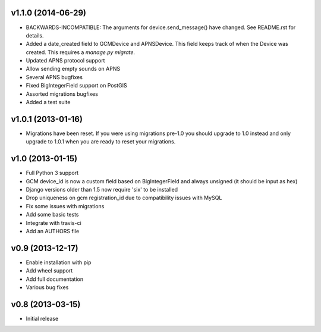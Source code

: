 v1.1.0 (2014-06-29)
===================
* BACKWARDS-INCOMPATIBLE: The arguments for device.send_message() have changed. See README.rst for details.
* Added a date_created field to GCMDevice and APNSDevice. This field keeps track of when the Device was created.
  This requires a `manage.py migrate`.
* Updated APNS protocol support
* Allow sending empty sounds on APNS
* Several APNS bugfixes
* Fixed BigIntegerField support on PostGIS
* Assorted migrations bugfixes
* Added a test suite

v1.0.1 (2013-01-16)
===================
* Migrations have been reset. If you were using migrations pre-1.0 you should upgrade to 1.0 instead and only
  upgrade to 1.0.1 when you are ready to reset your migrations.

v1.0 (2013-01-15)
=================
* Full Python 3 support
* GCM device_id is now a custom field based on BigIntegerField and always unsigned (it should be input as hex)
* Django versions older than 1.5 now require 'six' to be installed
* Drop uniqueness on gcm registration_id due to compatibility issues with MySQL
* Fix some issues with migrations
* Add some basic tests
* Integrate with travis-ci
* Add an AUTHORS file

v0.9 (2013-12-17)
=================

* Enable installation with pip
* Add wheel support
* Add full documentation
* Various bug fixes

v0.8 (2013-03-15)
=================

* Initial release
